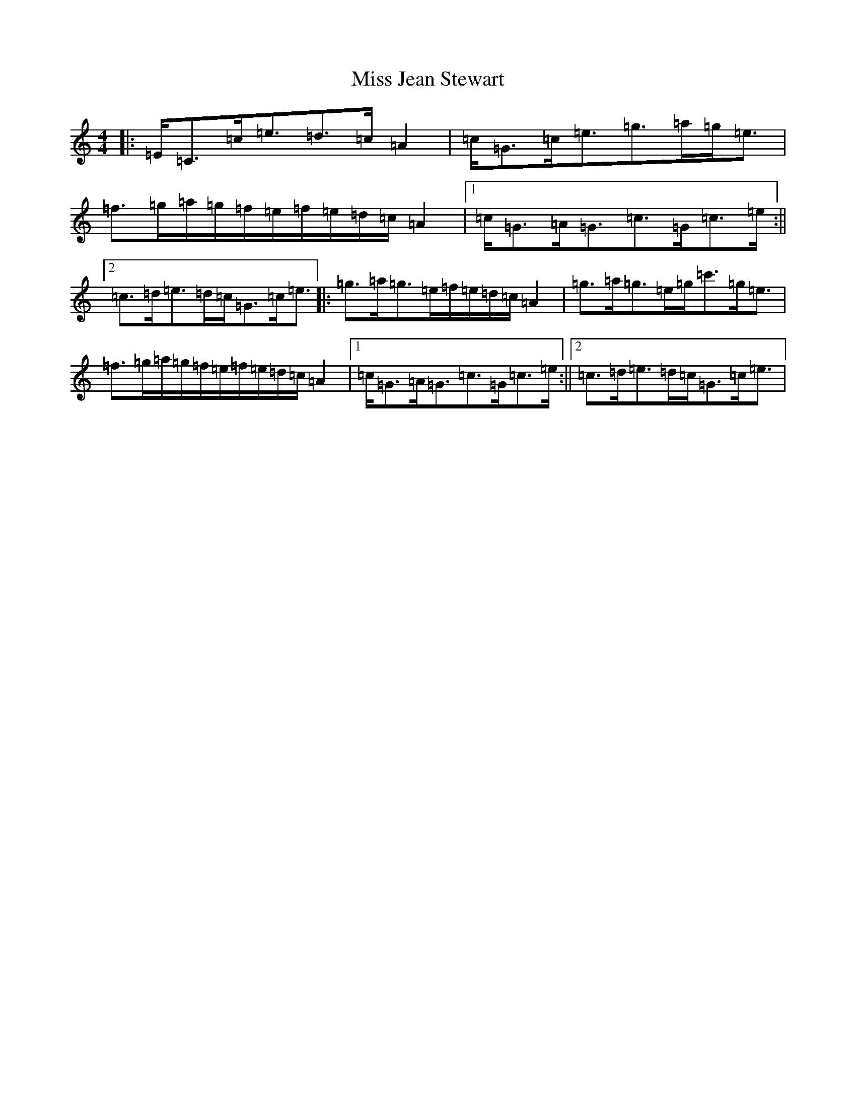 X: 14336
T: Miss Jean Stewart
S: https://thesession.org/tunes/11888#setting11888
R: strathspey
M:4/4
L:1/8
K: C Major
|:=E<=C=c<=e=d>=c=A2|=c<=G=c<=e=g>=a=g<=e|=f>=g=a/2=g/2=f/2=e/2=f/2=e/2=d/2=c/2=A2|1=c<=G=A<=G=c>=G=c>=e:||2=c>=d=e>=d=c<=G=c<=e|:=g>=a=g>=e=f/2=e/2=d/2=c/2=A2|=g>=a=g>=e=g<=c'=g<=e|=f>=g=a/2=g/2=f/2=e/2=f/2=e/2=d/2=c/2=A2|1=c<=G=A<=G=c>=G=c>=e:||2=c>=d=e>=d=c<=G=c<=e|